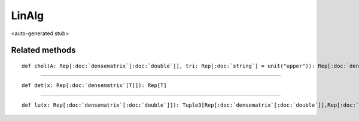 
.. role:: black
.. role:: gray
.. role:: silver
.. role:: white
.. role:: maroon
.. role:: red
.. role:: fuchsia
.. role:: pink
.. role:: orange
.. role:: yellow
.. role:: lime
.. role:: green
.. role:: olive
.. role:: teal
.. role:: cyan
.. role:: aqua
.. role:: blue
.. role:: navy
.. role:: purple

.. _LinAlg:

LinAlg
======

<auto-generated stub>

Related methods
---------------

.. parsed-literal::

  :maroon:`def` chol(A: Rep[:doc:`densematrix`\[:doc:`double`\]], tri: Rep[:doc:`string`] = unit("upper")): Rep[:doc:`densematrix`\[:doc:`double`\]]




*********

.. parsed-literal::

  :maroon:`def` det(x: Rep[:doc:`densematrix`\[T\]]): Rep[T]




*********

.. parsed-literal::

  :maroon:`def` lu(x: Rep[:doc:`densematrix`\[:doc:`double`\]]): Tuple3[Rep[:doc:`densematrix`\[:doc:`double`\]],Rep[:doc:`densematrix`\[:doc:`double`\]],Rep[:doc:`densematrix`\[:doc:`int`\]]]




